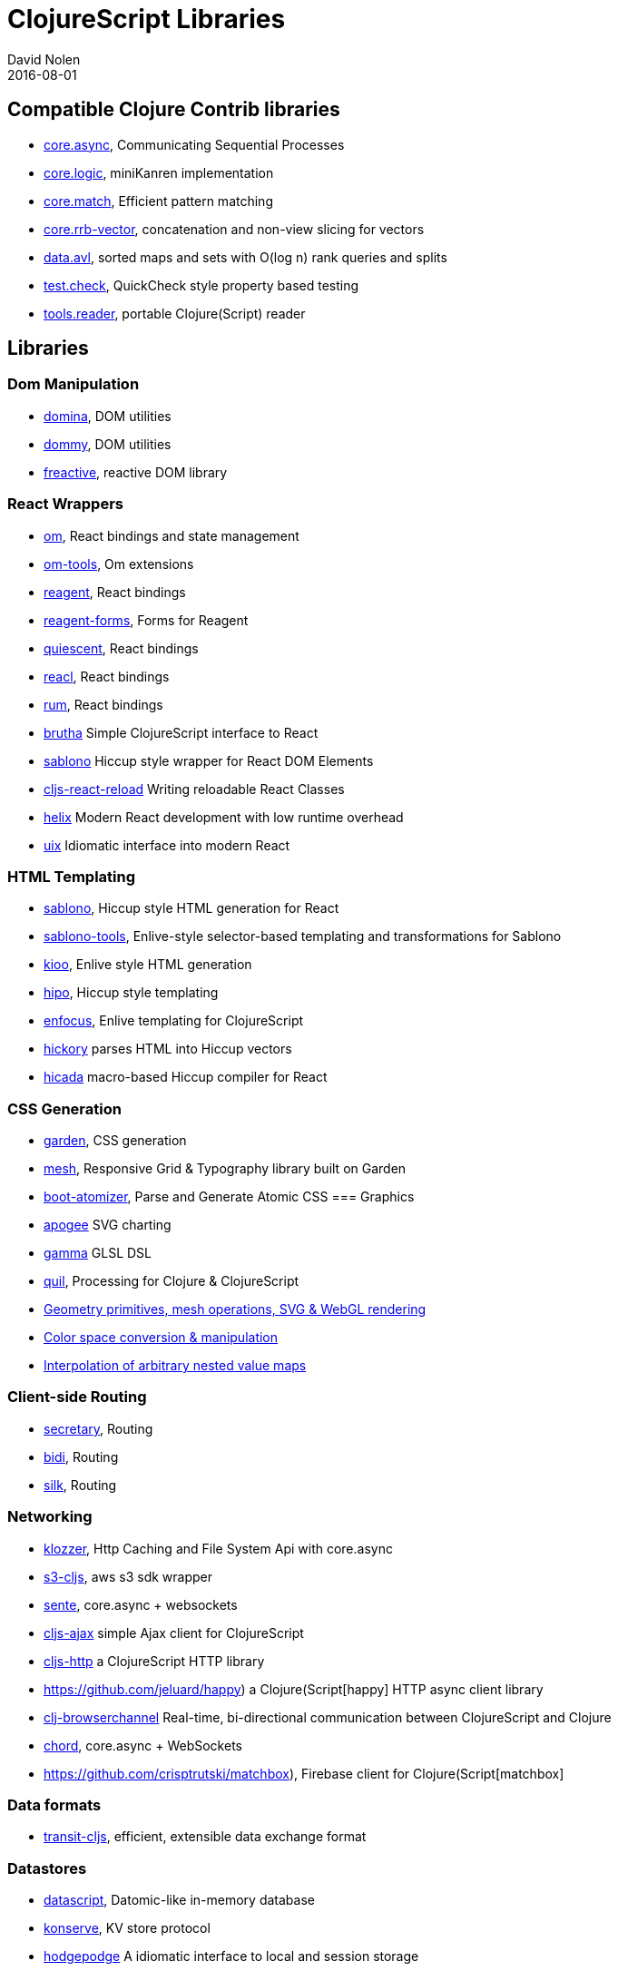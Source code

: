 = ClojureScript Libraries
David Nolen
2016-08-01
:type: community
:toc: macro
:icons: font

ifdef::env-github,env-browser[:outfilesuffix: .adoc]

[[compatible-clojure-contrib-libraries]]
== Compatible Clojure Contrib libraries

* https://github.com/clojure/core.async[core.async], Communicating
Sequential Processes
* https://github.com/clojure/core.logic[core.logic], miniKanren
implementation
* https://github.com/clojure/core.match[core.match], Efficient pattern
matching
* https://github.com/clojure/core.rrb-vector[core.rrb-vector],
concatenation and non-view slicing for vectors
* https://github.com/clojure/data.avl[data.avl], sorted maps and sets
with O(log n) rank queries and splits
* https://github.com/clojure/test.check[test.check], QuickCheck style
property based testing
* https://github.com/clojure/tools.reader[tools.reader], portable
Clojure(Script) reader

== Libraries

=== Dom Manipulation

* https://github.com/levand/domina[domina], DOM utilities
* https://github.com/Prismatic/dommy[dommy], DOM utilities
* https://github.com/aaronc/freactive[freactive], reactive DOM library

=== React Wrappers

* https://github.com/omcljs/om/[om], React bindings and state management
* https://github.com/Prismatic/om-tools[om-tools], Om extensions
* https://github.com/reagent-project/reagent[reagent], React bindings
* https://github.com/yogthos/reagent-forms[reagent-forms], Forms for Reagent
* https://github.com/levand/quiescent[quiescent], React bindings
* https://github.com/active-group/reacl[reacl], React bindings
* https://github.com/tonsky/rum[rum], React bindings
* https://github.com/weavejester/brutha[brutha] Simple ClojureScript interface to React
* https://github.com/r0man/sablono[sablono] Hiccup style wrapper for React DOM Elements
* https://github.com/bhauman/cljs-react-reload[cljs-react-reload] Writing reloadable React Classes
* https://github.com/Lokeh/helix[helix] Modern React development with low runtime overhead
* https://uix-cljs.dev/[uix] Idiomatic interface into modern React

=== HTML Templating

* https://github.com/r0man/sablono[sablono], Hiccup style HTML generation for React
* https://github.com/framed-data/sablono-tools[sablono-tools], Enlive-style selector-based templating and transformations for Sablono
* https://github.com/ckirkendall/kioo[kioo], Enlive style HTML generation
* https://github.com/jeluard/hipo/[hipo], Hiccup style templating
* https://github.com/ckirkendall[enfocus], Enlive templating for ClojureScript
* https://github.com/davidsantiago/hickory[hickory] parses HTML into Hiccup vectors
* https://github.com/rauhs/hicada[hicada] macro-based Hiccup compiler for React

=== CSS Generation

* https://github.com/noprompt/garden[garden], CSS generation
* https://github.com/facjure/mesh[mesh], Responsive Grid & Typography library built on Garden
* https://github.com/azizzaeny/boot-atomizer[boot-atomizer], Parse and Generate Atomic CSS
=== Graphics

* https://github.com/liebke/apogee[apogee] SVG charting
* https://github.com/kovasb/gamma[gamma] GLSL DSL
* https://clojars.org/quil[quil], Processing for Clojure & ClojureScript
* https://github.com/thi-ng/geom[Geometry primitives, mesh operations, SVG & WebGL rendering]
* https://github.com/thi-ng/color[Color space conversion & manipulation]
* https://github.com/thi-ng/tweeny[Interpolation of arbitrary nested value maps]

=== Client-side Routing

* https://github.com/gf3/secretary[secretary], Routing
* https://github.com/juxt/bidi[bidi], Routing
* https://github.com/DomKM/silk[silk], Routing

=== Networking

* https://github.com/ashercoren/klozzer[klozzer], Http Caching and File System Api with core.async
* https://github.com/viebel/s3-cljs[s3-cljs], aws s3 sdk wrapper
* https://github.com/ptaoussanis/sente[sente], core.async + websockets
* https://github.com/JulianBirch/cljs-ajax[cljs-ajax] simple Ajax client for ClojureScript
* https://github.com/r0man/cljs-http[cljs-http] a ClojureScript HTTP library
* https://github.com/jeluard/happy) a Clojure(Script[happy] HTTP async client library
* https://github.com/diligenceengine/clj-browserchannel[clj-browserchannel] Real-time, bi-directional communication between ClojureScript and Clojure
* https://github.com/james-henderson/chord[chord], core.async + WebSockets
* https://github.com/crisptrutski/matchbox), Firebase client for Clojure(Script[matchbox]

=== Data formats

* https://github.com/cognitect/transit-cljs[transit-cljs], efficient, extensible data exchange format

=== Datastores

* https://github.com/tonsky/datascript[datascript], Datomic-like in-memory database
* https://github.com/ghubber/konserve[konserve], KV store protocol
* https://github.com/dialelo/hodgepodge[hodgepodge] A idiomatic interface to local and session storage
* https://thi.ng/trio) Non-RDF triplestores & SPARQL like query engine (CLJX[thi.ng/trio]

=== iOS/Android

* https://github.com/omcljs/ambly[Ambly]
* https://github.com/drapanjanas/re-natal[re-natal]
* https://github.com/mfikes/goby[goby]

=== FRP

* https://github.com/weavejester/reagi[reagi] An FRP library for Clojure and ClojureScript
* https://github.com/jamesmacaulay/zelkova[zelkova] Elm-style FRP for Clojure and ClojureScript
* https://github.com/Day8/re-frame[re-frame] A Reagent Framework For Writing SPAs, in Clojurescript.

=== Misc

* https://github.com/purnam/purnam[purnam] is a clojurescript library designed to provide better clojurescript/javascript interop, testing and documentation tools to the programmer.
* https://github.com/funcool/cuerdas[cuerdas], string manipulation
* https://github.com/prismatic/schema[schema], Validation & contracts
* https://github.com/pleasetrythisathome/bardo[bardo], transitions
* https://github.com/jeluard/lucuma/[lucuma], WebComponents
* https://github.com/Skinney/differ[differ], data structure diffing
* https://github.com/quile/component-cljs[component-cljs], port of Alessandra Sierra's Component library
* https://github.com/niwibe/cats[cats], Monads
* https://github.com/immoh/lively[lively], Client-side live programming support
* https://wilker-dev.com/patterny/[patterny], Extract imagine patterns
* https://github.com/spellhouse/phalanges[phalanges], Keyboard events
* https://github.com/piranha/keybind[keybind], Key bindings
* https://github.com/andrewmcveigh/cljs-time), Date/time lib (almost[cljs-time] consistent API with clj-time
* https://github.com/jamesmacaulay/cljs-promises[cljs-promises], Promises
* https://github.com/yogthos/markdown-clj[markdown-clj] extensible Clojure/Script Markdown parser
* https://github.com/yogthos/json-html[json-html] generates a DOM node with a human representation of the JSON/EDN encoded data
* https://github.com/reagent-project/historian) a drop-in atom-state-management (UNDOs!![historian] for your clojurescript projects
* https://github.com/thi-ng/validate) Schema based validation of nested data (CLJX[thi.ng/validate]
* https://github.com/rbrush/clara-rules[clara] Rete-based rule engine

=== Testing

* https://github.com/clojure/clojurescript/blob/master/src/main/cljs/cljs/test.cljs[cljs.test], a port of clojure.test built-in to the standard library
* DEPRECATED: https://github.com/cemerick/clojurescript.test[clojurescript.test] a port of clojure.test that pre-dates the built-in version
* https://github.com/spellhouse/clairvoyant[clairvoyant], tracing
* https://purnam.github.io/purnam/#purnam-test[purnam.test], provides macros for testing with the karma test runner, works with async tests.
* https://github.com/slagyr/speclj[speclj] A TDD/BDD framework for Clojure and Clojurescript, based on RSpec.
